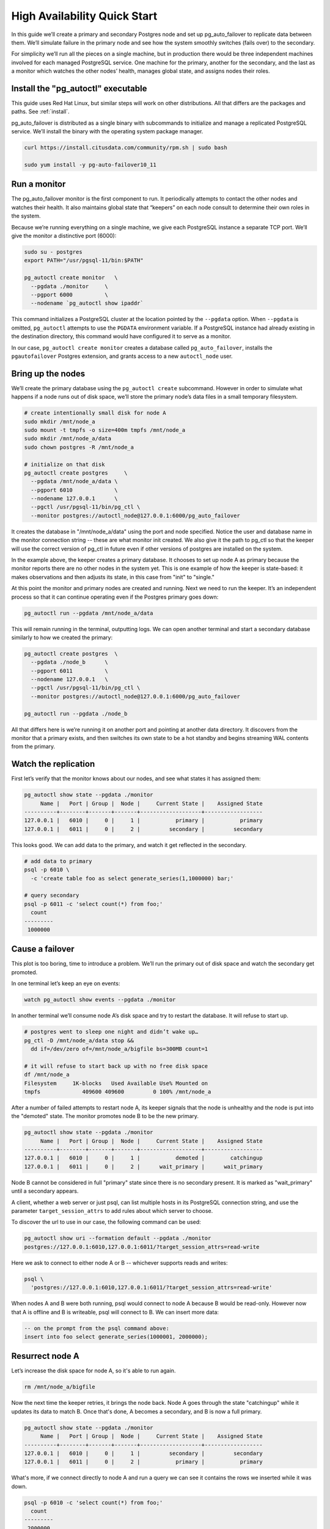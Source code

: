 .. _postgres_quickstart:

High Availability Quick Start
=============================

In this guide we’ll create a primary and secondary Postgres node and set
up pg_auto_failover to replicate data between them. We’ll simulate failure in
the primary node and see how the system smoothly switches (fails over)
to the secondary.

For simplicity we’ll run all the pieces on a single machine, but in
production there would be three independent machines involved for each
managed PostgreSQL service. One machine for the primary, another for
the secondary, and the last as a monitor which watches the other nodes’
health, manages global state, and assigns nodes their roles.

.. _quickstart_install:

Install the "pg_autoctl" executable
--------------------------------

This guide uses Red Hat Linux, but similar steps will work on other distributions. All that differs are the packages and paths. See :ref:`install`.

pg_auto_failover is distributed as a single binary with subcommands to
initialize and manage a replicated PostgreSQL service. We’ll install the
binary with the operating system package manager.

.. code-block:: bash

  curl https://install.citusdata.com/community/rpm.sh | sudo bash

  sudo yum install -y pg-auto-failover10_11

.. _quickstart_run_monitor:

Run a monitor
-------------

The pg_auto_failover monitor is the first component to run. It periodically attempts
to contact the other nodes and watches their health. It also maintains
global state that “keepers” on each node consult to determine their own
roles in the system.

Because we’re running everything on a single machine, we give each
PostgreSQL instance a separate TCP port. We’ll give the monitor a
distinctive port (6000):

.. code-block:: bash

   sudo su - postgres
   export PATH="/usr/pgsql-11/bin:$PATH"

   pg_autoctl create monitor   \
     --pgdata ./monitor     \
     --pgport 6000          \
     --nodename `pg_autoctl show ipaddr`

This command initializes a PostgreSQL cluster at the location pointed
by the ``--pgdata`` option. When ``--pgdata`` is omitted, ``pg_autoctl``
attempts to use the ``PGDATA`` environment variable. If a PostgreSQL
instance had already existing in the destination directory, this command
would have configured it to serve as a monitor.

In our case, ``pg_autoctl create monitor`` creates a database called
``pg_auto_failover``, installs the ``pgautofailover`` Postgres extension, and grants access
to a new ``autoctl_node`` user.

Bring up the nodes
------------------

We’ll create the primary database using the ``pg_autoctl create`` subcommand.
However in order to simulate what happens if a node runs out of disk space,
we’ll store the primary node’s data files in a small temporary filesystem.

.. code-block:: bash

   # create intentionally small disk for node A
   sudo mkdir /mnt/node_a
   sudo mount -t tmpfs -o size=400m tmpfs /mnt/node_a
   sudo mkdir /mnt/node_a/data
   sudo chown postgres -R /mnt/node_a

   # initialize on that disk
   pg_autoctl create postgres     \
     --pgdata /mnt/node_a/data \
     --pgport 6010             \
     --nodename 127.0.0.1      \
     --pgctl /usr/pgsql-11/bin/pg_ctl \
     --monitor postgres://autoctl_node@127.0.0.1:6000/pg_auto_failover

It creates the database in "/mnt/node_a/data" using the port and node
specified. Notice the user and database name in the monitor connection
string -- these are what monitor init created. We also give it the path
to pg_ctl so that the keeper will use the correct version of pg_ctl in
future even if other versions of postgres are installed on the system.

In the example above, the keeper creates a primary database. It chooses
to set up node A as primary because the monitor reports there are no
other nodes in the system yet. This is one example of how the keeper is
state-based: it makes observations and then adjusts its state, in this
case from "init" to "single."

At this point the monitor and primary nodes are created and
running. Next we need to run the keeper. It’s an independent process so
that it can continue operating even if the Postgres primary goes down:

.. code-block:: bash

  pg_autoctl run --pgdata /mnt/node_a/data

This will remain running in the terminal, outputting logs. We can open
another terminal and start a secondary database similarly to how we
created the primary:

.. code-block:: bash

   pg_autoctl create postgres  \
     --pgdata ./node_b      \
     --pgport 6011          \
     --nodename 127.0.0.1   \
     --pgctl /usr/pgsql-11/bin/pg_ctl \
     --monitor postgres://autoctl_node@127.0.0.1:6000/pg_auto_failover

   pg_autoctl run --pgdata ./node_b

All that differs here is we’re running it on another port and pointing
at another data directory. It discovers from the monitor that a primary
exists, and then switches its own state to be a hot standby and begins
streaming WAL contents from the primary.

Watch the replication
---------------------

First let’s verify that the monitor knows about our nodes, and see what
states it has assigned them:

.. code-block:: text

   pg_autoctl show state --pgdata ./monitor
        Name |   Port | Group |  Node |     Current State |    Assigned State
   ----------+--------+-------+-------+-------------------+------------------
   127.0.0.1 |   6010 |     0 |     1 |           primary |           primary
   127.0.0.1 |   6011 |     0 |     2 |         secondary |         secondary

This looks good. We can add data to the primary, and watch it get
reflected in the secondary.

.. code-block:: bash

   # add data to primary
   psql -p 6010 \
     -c 'create table foo as select generate_series(1,1000000) bar;'

   # query secondary
   psql -p 6011 -c 'select count(*) from foo;'
     count
   ---------
    1000000

Cause a failover
----------------

This plot is too boring, time to introduce a problem. We’ll run the
primary out of disk space and watch the secondary get promoted.

In one terminal let’s keep an eye on events:

.. code-block:: bash

   watch pg_autoctl show events --pgdata ./monitor

In another terminal we’ll consume node A’s disk space and try to restart
the database. It will refuse to start up.

.. code-block:: bash

   # postgres went to sleep one night and didn’t wake up…
   pg_ctl -D /mnt/node_a/data stop &&
     dd if=/dev/zero of=/mnt/node_a/bigfile bs=300MB count=1

   # it will refuse to start back up with no free disk space
   df /mnt/node_a
   Filesystem     1K-blocks   Used Available Use% Mounted on
   tmpfs             409600 409600         0 100% /mnt/node_a

After a number of failed attempts to restart node A, its keeper signals
that the node is unhealthy and the node is put into the "demoted" state.
The monitor promotes node B to be the new primary.

.. code-block:: bash

   pg_autoctl show state --pgdata ./monitor
        Name |   Port | Group |  Node |     Current State |    Assigned State
   ----------+--------+-------+-------+-------------------+------------------
   127.0.0.1 |   6010 |     0 |     1 |           demoted |        catchingup
   127.0.0.1 |   6011 |     0 |     2 |      wait_primary |      wait_primary


Node B cannot be considered in full "primary" state since there is no
secondary present. It is marked as "wait_primary" until a secondary
appears.

A client, whether a web server or just psql, can list multiple
hosts in its PostgreSQL connection string, and use the parameter
``target_session_attrs`` to add rules about which server to choose.

To discover the url to use in our case, the following command can be used:

.. code-block:: bash

   pg_autoctl show uri --formation default --pgdata ./monitor
   postgres://127.0.0.1:6010,127.0.0.1:6011/?target_session_attrs=read-write

Here we ask to connect to either node A or B -- whichever supports reads and
writes:

.. code-block:: bash

   psql \
     'postgres://127.0.0.1:6010,127.0.0.1:6011/?target_session_attrs=read-write'

When nodes A and B were both running, psql would connect to node A
because B would be read-only. However now that A is offline and B is
writeable, psql will connect to B. We can insert more data:

.. code-block:: sql

   -- on the prompt from the psql command above:
   insert into foo select generate_series(1000001, 2000000);

Resurrect node A
----------------

Let’s increase the disk space for node A, so it's able to run again.

.. code-block:: bash

   rm /mnt/node_a/bigfile

Now the next time the keeper retries, it brings the node back. Node A
goes through the state "catchingup" while it updates its data to match
B. Once that's done, A becomes a secondary, and B is now a full primary.

.. code-block:: bash

   pg_autoctl show state --pgdata ./monitor
        Name |   Port | Group |  Node |     Current State |    Assigned State
   ----------+--------+-------+-------+-------------------+------------------
   127.0.0.1 |   6010 |     0 |     1 |         secondary |         secondary
   127.0.0.1 |   6011 |     0 |     2 |           primary |           primary


What's more, if we connect directly to node A and run a query we can see
it contains the rows we inserted while it was down.

.. code-block:: bash

  psql -p 6010 -c 'select count(*) from foo;'
    count
  ---------
   2000000
